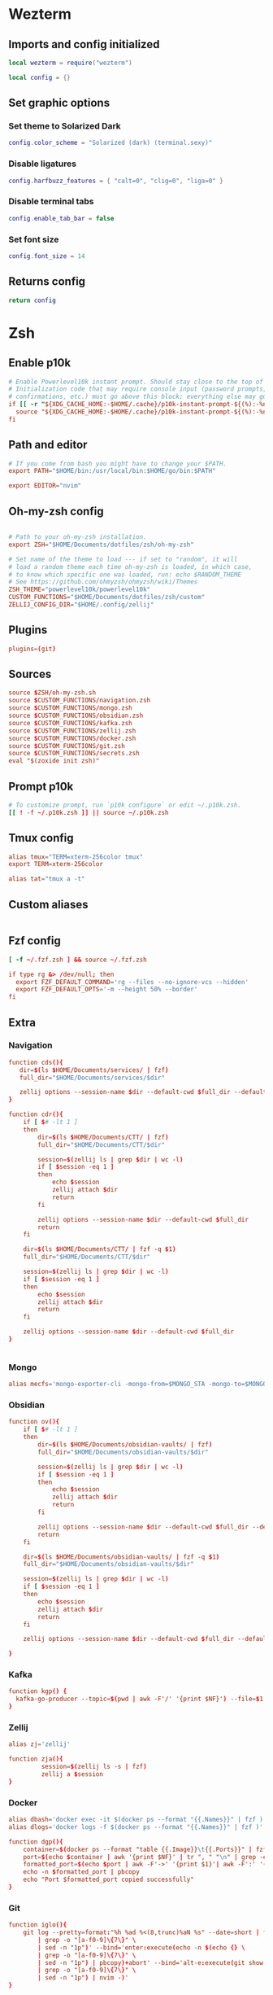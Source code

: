 # dotfiles
* Wezterm
** Imports and config initialized
#+BEGIN_SRC lua :tangle wezterm/wezterm.lua
local wezterm = require("wezterm")

local config = {}
#+END_SRC
** Set graphic options
*** Set theme to Solarized Dark
#+BEGIN_SRC lua :tangle wezterm/wezterm.lua
config.color_scheme = "Solarized (dark) (terminal.sexy)"
#+END_SRC

*** Disable ligatures
#+BEGIN_SRC lua :tangle wezterm/wezterm.lua
config.harfbuzz_features = { "calt=0", "clig=0", "liga=0" }
#+END_SRC

*** Disable terminal tabs
#+BEGIN_SRC lua :tangle wezterm/wezterm.lua
config.enable_tab_bar = false
#+END_SRC

*** Set font size
#+BEGIN_SRC lua :tangle wezterm/wezterm.lua
config.font_size = 14
#+END_SRC

** Returns config
#+BEGIN_SRC lua :tangle wezterm/wezterm.lua
return config
#+END_SRC
* Zsh
** Enable p10k
#+BEGIN_SRC conf :tangle zsh/zshrc
# Enable Powerlevel10k instant prompt. Should stay close to the top of ~/.zshrc.
# Initialization code that may require console input (password prompts, [y/n]
# confirmations, etc.) must go above this block; everything else may go below.
if [[ -r "${XDG_CACHE_HOME:-$HOME/.cache}/p10k-instant-prompt-${(%):-%n}.zsh" ]]; then
  source "${XDG_CACHE_HOME:-$HOME/.cache}/p10k-instant-prompt-${(%):-%n}.zsh"
fi
#+END_SRC
** Path and editor
#+BEGIN_SRC conf :tangle zsh/zshrc
# If you come from bash you might have to change your $PATH.
export PATH="$HOME/bin:/usr/local/bin:$HOME/go/bin:$PATH"

export EDITOR="nvim"
#+END_SRC
** Oh-my-zsh config
#+BEGIN_SRC conf :tangle zsh/zshrc

# Path to your oh-my-zsh installation.
export ZSH="$HOME/Documents/dotfiles/zsh/oh-my-zsh"

# Set name of the theme to load --- if set to "random", it will
# load a random theme each time oh-my-zsh is loaded, in which case,
# to know which specific one was loaded, run: echo $RANDOM_THEME
# See https://github.com/ohmyzsh/ohmyzsh/wiki/Themes
ZSH_THEME="powerlevel10k/powerlevel10k"
CUSTOM_FUNCTIONS="$HOME/Documents/dotfiles/zsh/custom"
ZELLIJ_CONFIG_DIR="$HOME/.config/zellij"
#+END_SRC
** Plugins
#+BEGIN_SRC conf :tangle zsh/zshrc
plugins=(git)
#+END_SRC
** Sources
#+BEGIN_SRC conf :tangle zsh/zshrc
source $ZSH/oh-my-zsh.sh
source $CUSTOM_FUNCTIONS/navigation.zsh
source $CUSTOM_FUNCTIONS/mongo.zsh
source $CUSTOM_FUNCTIONS/obsidian.zsh
source $CUSTOM_FUNCTIONS/kafka.zsh
source $CUSTOM_FUNCTIONS/zellij.zsh
source $CUSTOM_FUNCTIONS/docker.zsh
source $CUSTOM_FUNCTIONS/git.zsh
source $CUSTOM_FUNCTIONS/secrets.zsh
eval "$(zoxide init zsh)"
#+END_SRC
** Prompt p10k
#+BEGIN_SRC conf :tangle zsh/zshrc
# To customize prompt, run `p10k configure` or edit ~/.p10k.zsh.
[[ ! -f ~/.p10k.zsh ]] || source ~/.p10k.zsh
#+END_SRC
** Tmux config
#+BEGIN_SRC conf :tangle zsh/zshrc
alias tmux="TERM=xterm-256color tmux"
export TERM=xterm-256color

alias tat="tmux a -t"
#+END_SRC
** Custom aliases
#+BEGIN_SRC conf :tangle zsh/zshrc
#+END_SRC
** Fzf config
#+BEGIN_SRC conf :tangle zsh/zshrc
[ -f ~/.fzf.zsh ] && source ~/.fzf.zsh

if type rg &> /dev/null; then
  export FZF_DEFAULT_COMMAND='rg --files --no-ignore-vcs --hidden'
  export FZF_DEFAULT_OPTS='-m --height 50% --border'
fi
#+END_SRC
** Extra
*** Navigation
#+begin_src conf :tangle zsh/custom/navigation.zsh
function cds(){
   dir=$(ls $HOME/Documents/services/ | fzf)
   full_dir="$HOME/Documents/services/$dir"

   zellij options --session-name $dir --default-cwd $full_dir --default-layout $HOME/Documents/dotfiles/zellij/services_layout.kdl --pane-frames true
}

function cdr(){
    if [ $# -lt 1 ]
    then
        dir=$(ls $HOME/Documents/CTT/ | fzf)
        full_dir="$HOME/Documents/CTT/$dir"

        session=$(zellij ls | grep $dir | wc -l)
        if [ $session -eq 1 ]
        then
            echo $session
            zellij attach $dir
            return
        fi

        zellij options --session-name $dir --default-cwd $full_dir
        return
    fi

    dir=$(ls $HOME/Documents/CTT/ | fzf -q $1)
    full_dir="$HOME/Documents/CTT/$dir"

    session=$(zellij ls | grep $dir | wc -l)
    if [ $session -eq 1 ]
    then
        echo $session
        zellij attach $dir
        return
    fi

    zellij options --session-name $dir --default-cwd $full_dir
}


#+end_src
*** Mongo
#+begin_src conf :tangle zsh/custom/mongo.zsh
alias mecfs='mongo-exporter-cli -mongo-from=$MONGO_STA -mongo-to=$MONGO_LOCAL'
#+end_src
*** Obsidian
#+begin_src conf :tangle zsh/custom/obsidian.zsh
function ov(){
    if [ $# -lt 1 ]
    then
        dir=$(ls $HOME/Documents/obsidian-vaults/ | fzf)
        full_dir="$HOME/Documents/obsidian-vaults/$dir"

        session=$(zellij ls | grep $dir | wc -l)
        if [ $session -eq 1 ]
        then
            echo $session
            zellij attach $dir
            return
        fi

        zellij options --session-name $dir --default-cwd $full_dir --default-layout $HOME/Documents/dotfiles/zellij/obsidian_layout.kdl
        return
    fi

    dir=$(ls $HOME/Documents/obsidian-vaults/ | fzf -q $1)
    full_dir="$HOME/Documents/obsidian-vaults/$dir"

    session=$(zellij ls | grep $dir | wc -l)
    if [ $session -eq 1 ]
    then
        echo $session
        zellij attach $dir
        return
    fi

    zellij options --session-name $dir --default-cwd $full_dir --default-layout $HOME/Documents/dotfiles/zellij/obsidian_layout.kdl

}
#+end_src
*** Kafka
#+begin_src conf :tangle zsh/custom/kafka.zsh
function kgp() {
  kafka-go-producer --topic=$(pwd | awk -F'/' '{print $NF}') --file=$1
}
#+end_src
*** Zellij
#+begin_src conf :tangle zsh/custom/zellij.zsh
alias zj='zellij'

function zja(){
         session=$(zellij ls -s | fzf)
         zellij a $session
}
#+end_src
*** Docker
#+begin_src conf :tangle zsh/custom/docker.zsh
alias dbash='docker exec -it $(docker ps --format "{{.Names}}" | fzf ) bash'
alias dlogs='docker logs -f $(docker ps --format "{{.Names}}" | fzf )'

function dgp(){
    container=$(docker ps --format "table {{.Image}}\t{{.Ports}}" | fzf --header-lines=1 --header-first)
    port=$(echo $container | awk '{print $NF}' | tr ", " "\n" | grep -e '->' | fzf)
    formatted_port=$(echo $port | awk -F'->' '{print $1}'| awk -F':' '{print $2}')
    echo -n $formatted_port | pbcopy
    echo "Port $formatted_port copied successfully"
}
#+end_src
*** Git
#+begin_src conf :tangle zsh/custom/git.zsh
function iglo(){
    git log --pretty=format:"%h %ad %<(8,trunc)%aN %s" --date=short | fzf --preview 'git show --color $(echo {} \
        | grep -o "[a-f0-9]\{7\}" \
        | sed -n "1p")' --bind='enter:execute(echo -n $(echo {} \
        | grep -o "[a-f0-9]\{7\}" \
        | sed -n "1p") | pbcopy)+abort' --bind='alt-e:execute(git show $(echo {} \
        | grep -o "[a-f0-9]\{7\}" \
        | sed -n "1p") | nvim -)'
}
#+end_src
* Zellij
** Config
*** Default config
#+begin_src conf :tangle zellij/config.kdl
keybinds {
    normal {
        // uncomment this and adjust key if using copy_on_select=false
        // bind "Alt c" { Copy; }
    }
    locked {
        bind "Ctrl g" { SwitchToMode "Normal"; }
    }
    resize {
        bind "Ctrl n" { SwitchToMode "Normal"; }
        bind "h" "Left" { Resize "Increase Left"; }
        bind "j" "Down" { Resize "Increase Down"; }
        bind "k" "Up" { Resize "Increase Up"; }
        bind "l" "Right" { Resize "Increase Right"; }
        bind "H" { Resize "Decrease Left"; }
        bind "J" { Resize "Decrease Down"; }
        bind "K" { Resize "Decrease Up"; }
        bind "L" { Resize "Decrease Right"; }
        bind "=" "+" { Resize "Increase"; }
        bind "-" { Resize "Decrease"; }
    }
    pane {
        bind "Ctrl p" { SwitchToMode "Normal"; }
        bind "h" "Left" { MoveFocus "Left"; }
        bind "l" "Right" { MoveFocus "Right"; }
        bind "j" "Down" { MoveFocus "Down"; }
        bind "k" "Up" { MoveFocus "Up"; }
        bind "p" { SwitchFocus; }
        bind "n" { NewPane; SwitchToMode "Normal"; }
        bind "d" { NewPane "Down"; SwitchToMode "Normal"; }
        bind "r" { NewPane "Right"; SwitchToMode "Normal"; }
        bind "x" { CloseFocus; SwitchToMode "Normal"; }
        bind "f" { ToggleFocusFullscreen; SwitchToMode "Normal"; }
        bind "z" { TogglePaneFrames; SwitchToMode "Normal"; }
        bind "w" { ToggleFloatingPanes; SwitchToMode "Normal"; }
        bind "e" { TogglePaneEmbedOrFloating; SwitchToMode "Normal"; }
        bind "c" { SwitchToMode "RenamePane"; PaneNameInput 0;}
    }
    move {
        bind "Ctrl h" { SwitchToMode "Normal"; }
        bind "n" "Tab" { MovePane; }
        bind "p" { MovePaneBackwards; }
        bind "h" "Left" { MovePane "Left"; }
        bind "j" "Down" { MovePane "Down"; }
        bind "k" "Up" { MovePane "Up"; }
        bind "l" "Right" { MovePane "Right"; }
    }
    tab {
        bind "Ctrl t" { SwitchToMode "Normal"; }
        bind "r" { SwitchToMode "RenameTab"; TabNameInput 0; }
        bind "h" "Left" "Up" "k" { GoToPreviousTab; }
        bind "l" "Right" "Down" "j" { GoToNextTab; }
        bind "n" { NewTab; SwitchToMode "Normal"; }
        bind "x" { CloseTab; SwitchToMode "Normal"; }
        bind "s" { ToggleActiveSyncTab; SwitchToMode "Normal"; }
        bind "b" { BreakPane; SwitchToMode "Normal"; }
        bind "]" { BreakPaneRight; SwitchToMode "Normal"; }
        bind "[" { BreakPaneLeft; SwitchToMode "Normal"; }
        bind "1" { GoToTab 1; SwitchToMode "Normal"; }
        bind "2" { GoToTab 2; SwitchToMode "Normal"; }
        bind "3" { GoToTab 3; SwitchToMode "Normal"; }
        bind "4" { GoToTab 4; SwitchToMode "Normal"; }
        bind "5" { GoToTab 5; SwitchToMode "Normal"; }
        bind "6" { GoToTab 6; SwitchToMode "Normal"; }
        bind "7" { GoToTab 7; SwitchToMode "Normal"; }
        bind "8" { GoToTab 8; SwitchToMode "Normal"; }
        bind "9" { GoToTab 9; SwitchToMode "Normal"; }
        bind "Tab" { ToggleTab; }
    }
    scroll {
        bind "Ctrl s" { SwitchToMode "Normal"; }
        bind "e" { EditScrollback; SwitchToMode "Normal"; }
        bind "s" { SwitchToMode "EnterSearch"; SearchInput 0; }
        bind "Ctrl c" { ScrollToBottom; SwitchToMode "Normal"; }
        bind "j" "Down" { ScrollDown; }
        bind "k" "Up" { ScrollUp; }
        bind "Ctrl f" "PageDown" "Right" "l" { PageScrollDown; }
        bind "Ctrl b" "PageUp" "Left" "h" { PageScrollUp; }
        bind "d" { HalfPageScrollDown; }
        bind "u" { HalfPageScrollUp; }
        // uncomment this and adjust key if using copy_on_select=false
        // bind "Alt c" { Copy; }
    }
    search {
        bind "Ctrl s" { SwitchToMode "Normal"; }
        bind "Ctrl c" { ScrollToBottom; SwitchToMode "Normal"; }
        bind "j" "Down" { ScrollDown; }
        bind "k" "Up" { ScrollUp; }
        bind "Ctrl f" "PageDown" "Right" "l" { PageScrollDown; }
        bind "Ctrl b" "PageUp" "Left" "h" { PageScrollUp; }
        bind "d" { HalfPageScrollDown; }
        bind "u" { HalfPageScrollUp; }
        bind "n" { Search "down"; }
        bind "p" { Search "up"; }
        bind "c" { SearchToggleOption "CaseSensitivity"; }
        bind "w" { SearchToggleOption "Wrap"; }
        bind "o" { SearchToggleOption "WholeWord"; }
    }
    entersearch {
        bind "Ctrl c" "Esc" { SwitchToMode "Scroll"; }
        bind "Enter" { SwitchToMode "Search"; }
    }
    renametab {
        bind "Ctrl c" { SwitchToMode "Normal"; }
        bind "Esc" { UndoRenameTab; SwitchToMode "Tab"; }
    }
    renamepane {
        bind "Ctrl c" { SwitchToMode "Normal"; }
        bind "Esc" { UndoRenamePane; SwitchToMode "Pane"; }
    }
    session {
        bind "Ctrl o" { SwitchToMode "Normal"; }
        bind "Ctrl s" { SwitchToMode "Scroll"; }
        bind "d" { Detach; }
        bind "w" {
            LaunchOrFocusPlugin "session-manager" {
                floating true
                move_to_focused_tab true
            };
            SwitchToMode "Normal"
        }
    }
    tmux {
        bind "[" { SwitchToMode "Scroll"; }
        bind "Ctrl b" { Write 2; SwitchToMode "Normal"; }
        bind "\"" { NewPane "Down"; SwitchToMode "Normal"; }
        bind "%" { NewPane "Right"; SwitchToMode "Normal"; }
        bind "z" { ToggleFocusFullscreen; SwitchToMode "Normal"; }
        bind "c" { NewTab; SwitchToMode "Normal"; }
        bind "," { SwitchToMode "RenameTab"; }
        bind "p" { GoToPreviousTab; SwitchToMode "Normal"; }
        bind "n" { GoToNextTab; SwitchToMode "Normal"; }
        bind "Left" { MoveFocus "Left"; SwitchToMode "Normal"; }
        bind "Right" { MoveFocus "Right"; SwitchToMode "Normal"; }
        bind "Down" { MoveFocus "Down"; SwitchToMode "Normal"; }
        bind "Up" { MoveFocus "Up"; SwitchToMode "Normal"; }
        bind "h" { MoveFocus "Left"; SwitchToMode "Normal"; }
        bind "l" { MoveFocus "Right"; SwitchToMode "Normal"; }
        bind "j" { MoveFocus "Down"; SwitchToMode "Normal"; }
        bind "k" { MoveFocus "Up"; SwitchToMode "Normal"; }
        bind "o" { FocusNextPane; }
        bind "d" { Detach; }
        bind "Space" { NextSwapLayout; }
        bind "x" { CloseFocus; SwitchToMode "Normal"; }
    }
    shared_except "locked" {
        bind "Ctrl g" { SwitchToMode "Locked"; }
        bind "Ctrl q" { Quit; }
        bind "Alt n" { NewPane; }
        bind "Alt i" { MoveTab "Left"; }
        bind "Alt o" { MoveTab "Right"; }
        bind "Alt h" "Alt Left" { MoveFocusOrTab "Left"; }
        bind "Alt l" "Alt Right" { MoveFocusOrTab "Right"; }
        bind "Alt j" "Alt Down" { MoveFocus "Down"; }
        bind "Alt k" "Alt Up" { MoveFocus "Up"; }
        bind "Alt =" "Alt +" { Resize "Increase"; }
        bind "Alt -" { Resize "Decrease"; }
        bind "Alt [" { PreviousSwapLayout; }
        bind "Alt ]" { NextSwapLayout; }
    }
    shared_except "normal" "locked" {
        bind "Enter" "Esc" { SwitchToMode "Normal"; }
    }
    shared_except "pane" "locked" {
        bind "Ctrl p" { SwitchToMode "Pane"; }
    }
    shared_except "resize" "locked" {
        bind "Ctrl n" { SwitchToMode "Resize"; }
    }
    shared_except "scroll" "locked" {
        bind "Ctrl s" { SwitchToMode "Scroll"; }
    }
    shared_except "session" "locked" {
        bind "Ctrl o" { SwitchToMode "Session"; }
    }
    shared_except "tab" "locked" {
        bind "Ctrl t" { SwitchToMode "Tab"; }
    }
    shared_except "move" "locked" {
        bind "Ctrl h" { SwitchToMode "Move"; }
    }
    shared_except "tmux" "locked" {
        bind "Ctrl b" { SwitchToMode "Tmux"; }
    }
}

plugins {
    tab-bar location="zellij:tab-bar"
    status-bar location="zellij:status-bar"
    strider location="zellij:strider"
    compact-bar location="zellij:compact-bar"
    session-manager location="zellij:session-manager"
    welcome-screen location="zellij:session-manager" {
        welcome_screen true
    }
    filepicker location="zellij:strider" {
        cwd "/"
    }
}

// Choose what to do when zellij receives SIGTERM, SIGINT, SIGQUIT or SIGHUP
// eg. when terminal window with an active zellij session is closed
// Options:
//   - detach (Default)
//   - quit
//
// on_force_close "quit"

//  Send a request for a simplified ui (without arrow fonts) to plugins
//  Options:
//    - true
//    - false (Default)
//
simplified_ui true

// Choose the path to the default shell that zellij will use for opening new panes
// Default: $SHELL
//
// default_shell "fish"

// Choose the path to override cwd that zellij will use for opening new panes
//
// default_cwd ""

// Toggle between having pane frames around the panes
// Options:
//   - true (default)
//   - false
//
pane_frames false

// Toggle between having Zellij lay out panes according to a predefined set of layouts whenever possible
// Options:
//   - true (default)
//   - false
//
// auto_layout true

// Whether sessions should be serialized to the cache folder (including their tabs/panes, cwds and running commands) so that they can later be resurrected
// Options:
//   - true (default)
//   - false
//
// session_serialization false

// Whether pane viewports are serialized along with the session, default is false
// Options:
//   - true
//   - false (default)
// serialize_pane_viewport true

// Scrollback lines to serialize along with the pane viewport when serializing sessions, 0
// defaults to the scrollback size. If this number is higher than the scrollback size, it will
// also default to the scrollback size. This does nothing if `serialize_pane_viewport` is not true.
//
// scrollback_lines_to_serialize 10000

// Define color themes for Zellij
// For more examples, see: https://github.com/zellij-org/zellij/tree/main/example/themes
// Once these themes are defined, one of them should to be selected in the "theme" section of this file
//
// themes {
//     dracula {
//         fg 248 248 242
//         bg 40 42 54
//         red 255 85 85
//         green 80 250 123
//         yellow 241 250 140
//         blue 98 114 164
//         magenta 255 121 198
//         orange 255 184 108
//         cyan 139 233 253
//         black 0 0 0
//         white 255 255 255
//     }
// }

themes {
     solarized-dark {
        fg 253 246 227
        bg 0 43 54
        black 7 54 66
        red 220 50 47
        green 133 153 0
        yellow 181 137 0
        blue 38 139 210
        magenta 211 54 130
        cyan 42 161 152
        white 238 232 213
        orange 203 75 22
    }
 }

theme "solarized-dark"

// Choose the theme that is specified in the themes section.
// Default: default
//
// theme "default"

// The name of the default layout to load on startup
// Default: "default"
//
// default_layout "compact"

// Choose the mode that zellij uses when starting up.
// Default: normal
//
// default_mode "locked"

// Toggle enabling the mouse mode.
// On certain configurations, or terminals this could
// potentially interfere with copying text.
// Options:
//   - true (default)
//   - false
//
// mouse_mode false

// Configure the scroll back buffer size
// This is the number of lines zellij stores for each pane in the scroll back
// buffer. Excess number of lines are discarded in a FIFO fashion.
// Valid values: positive integers
// Default value: 10000
//
// scroll_buffer_size 10000

// Provide a command to execute when copying text. The text will be piped to
// the stdin of the program to perform the copy. This can be used with
// terminal emulators which do not support the OSC 52 ANSI control sequence
// that will be used by default if this option is not set.
// Examples:
//
// copy_command "xclip -selection clipboard" // x11
// copy_command "wl-copy"                    // wayland
// copy_command "pbcopy"                     // osx

// Choose the destination for copied text
// Allows using the primary selection buffer (on x11/wayland) instead of the system clipboard.
// Does not apply when using copy_command.
// Options:
//   - system (default)
//   - primary
//
// copy_clipboard "primary"

// Enable or disable automatic copy (and clear) of selection when releasing mouse
// Default: true
//
// copy_on_select false

// Path to the default editor to use to edit pane scrollbuffer
// Default: $EDITOR or $VISUAL
//
// scrollback_editor "/usr/bin/vim"

// When attaching to an existing session with other users,
// should the session be mirrored (true)
// or should each user have their own cursor (false)
// Default: false
//
// mirror_session true

// The folder in which Zellij will look for layouts
//
// layout_dir "/path/to/my/layout_dir"

// The folder in which Zellij will look for themes
//
// theme_dir "/path/to/my/theme_dir"

// Enable or disable the rendering of styled and colored underlines (undercurl).
// May need to be disabled for certain unsupported terminals
// Default: true
//
// styled_underlines false

// Enable or disable writing of session metadata to disk (if disabled, other sessions might not know
// metadata info on this session)
// Default: false
//
// disable_session_metadata true
#+end_src
** Layouts
*** Services
#+begin_src conf :tangle zellij/services_layout.kdl
layout {
   pane size=1 borderless=true {
            plugin location="zellij:compact-bar"
   }
   pane split_direction="vertical" {
        pane split_direction="horizontal"{
            pane command="zsh" start_suspended=true {
                args "-c" "docker compose up -d"
        }
        pane command="zsh" start_suspended=true {
            args "-c" "docker compose down"
        }
        }
        pane
    }
    pane size=1 borderless=true {
            plugin location="zellij:status-bar"
    }
}
#+end_src
*** Obsidian vaults
#+begin_src conf :tangle zellij/obsidian_layout.kdl
layout {
    pane size=1 borderless=true {
        plugin location="zellij:compact-bar"
    }
    pane command="nvim"{
        args "-c" "ObsidianToday" "index.md"
    }
    pane size=1 borderless=true {
        plugin location="zellij:status-bar"
    }
}
#+end_src
* Tmux
** Windows settings
#+BEGIN_SRC conf :tangle tmux/tmux.conf
# 0 is too far from ` ;)
set -g base-index 1
# Automatically set window title
set-window-option -g automatic-rename on
set-option -g set-titles on
#+END_SRC
** Vim keybindings
#+BEGIN_SRC conf :tangle tmux/tmux.conf

#set -g default-terminal screen-256color
set -g status-keys vi
set -g history-limit 10000

setw -g mode-keys vi
#setw -g mouse on
setw -g monitor-activity on
#+END_SRC
** Split windows
#+BEGIN_SRC conf :tangle tmux/tmux.conf
bind-key v split-window -h
bind-key s split-window -v
#+END_SRC
** Resize panes
*** Resize panes by 1 pixel
#+BEGIN_SRC conf :tangle tmux/tmux.conf
bind-key M-j resize-pane -D
bind-key M-k resize-pane -U
bind-key M-h resize-pane -L
bind-key M-l resize-pane -R
#+END_SRC
*** Resize panes by 5 pixels
#+BEGIN_SRC conf :tangle tmux/tmux.conf

bind-key J resize-pane -D 5
bind-key K resize-pane -U 5
bind-key H resize-pane -L 5
bind-key L resize-pane -R 5
#+END_SRC
** Select panes
*** Vim style pane selection
#+BEGIN_SRC conf :tangle tmux/tmux.conf
bind h select-pane -L
bind j select-pane -D
bind k select-pane -U
bind l select-pane -R
#+END_SRC
*** Use Alt+vim keys without prefix to swith panes
#+BEGIN_SRC conf :tangle tmux/tmux.conf
bind -n M-h select-pane -L
bind -n M-j select-pane -D
bind -n M-k select-pane -U
bind -n M-l select-pane -R
#+END_SRC
** Theme config
#+BEGIN_SRC conf :tangle tmux/tmux.conf
set -g status-bg black
set -g status-fg white
set -g status-interval 1
set -g status-left-length 30
set -g status-left '#[fg=green](#S) #(whoami) '
set -g status-right '#[default] #[fg=white]%H:%M:%S#[default]'
#+END_SRC

** Random settings
*** Reload tmux config with r
#+BEGIN_SRC conf :tangle tmux/tmux.conf
bind r source-file ~/.tmux.conf
#+END_SRC

*** No delay for escape key press
#+BEGIN_SRC conf :tangle tmux/tmux.conf
set -sg escape-time 0
#+END_SRC
